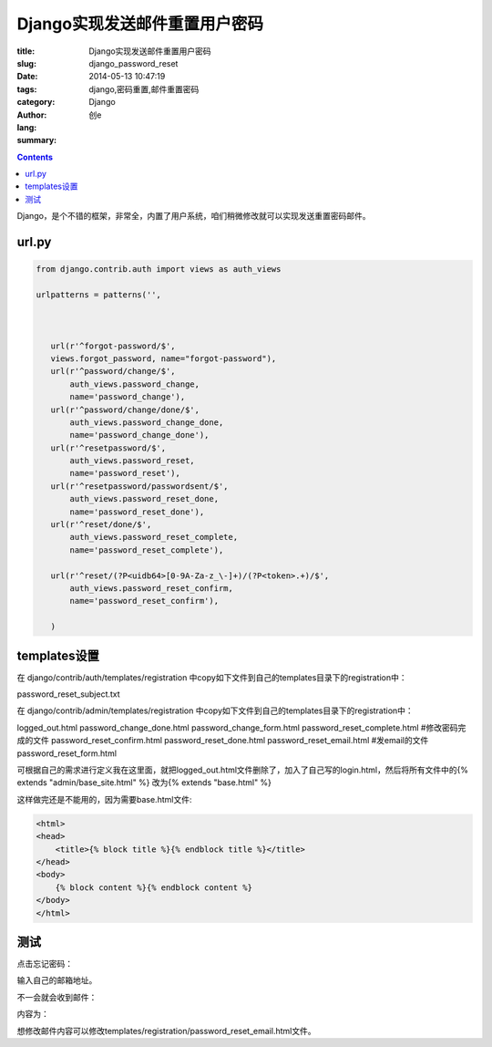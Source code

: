 Django实现发送邮件重置用户密码
##################################
:title: Django实现发送邮件重置用户密码
:slug: django_password_reset
:date: 2014-05-13 10:47:19
:tags: django,密码重置,邮件重置密码
:category: Django
:author: 创e
:lang: 
:summary: 

.. contents::

Django，是个不错的框架，非常全，内置了用户系统，咱们稍微修改就可以实现发送重置密码邮件。


url.py
==============


.. code-block:: python

    from django.contrib.auth import views as auth_views

    urlpatterns = patterns('',



       url(r'^forgot-password/$',
       views.forgot_password, name="forgot-password"),
       url(r'^password/change/$',
           auth_views.password_change,
           name='password_change'),
       url(r'^password/change/done/$',
           auth_views.password_change_done,
           name='password_change_done'),
       url(r'^resetpassword/$',
           auth_views.password_reset,
           name='password_reset'),
       url(r'^resetpassword/passwordsent/$',
           auth_views.password_reset_done,
           name='password_reset_done'),
       url(r'^reset/done/$',
           auth_views.password_reset_complete,
           name='password_reset_complete'),

       url(r'^reset/(?P<uidb64>[0-9A-Za-z_\-]+)/(?P<token>.+)/$',
           auth_views.password_reset_confirm,
           name='password_reset_confirm'),

       )


templates设置
=================


在 django/contrib/auth/templates/registration 中copy如下文件到自己的templates目录下的registration中：

password_reset_subject.txt

在 django/contrib/admin/templates/registration 中copy如下文件到自己的templates目录下的registration中：

logged_out.html
password_change_done.html
password_change_form.html
password_reset_complete.html  #修改密码完成的文件
password_reset_confirm.html
password_reset_done.html
password_reset_email.html   #发email的文件
password_reset_form.html


可根据自己的需求进行定义我在这里面，就把logged_out.html文件删除了，加入了自己写的login.html，然后将所有文件中的{% extends "admin/base_site.html" %} 改为{% extends "base.html" %}

这样做完还是不能用的，因为需要base.html文件:

.. code-block:: html

    <html>
    <head>
        <title>{% block title %}{% endblock title %}</title>
    </head>
    <body>
        {% block content %}{% endblock content %}
    </body>
    </html>


测试
===================

点击忘记密码：


.. image:: http://opslinux.qiniudn.com/5C9DDB80-95C6-46D6-A888-B749472B9191.png
    :alt: 忘记密码


输入自己的邮箱地址。


不一会就会收到邮件：

.. image:: http://opslinux.qiniudn.com/AF523C9F-946E-49E0-8F43-AA25CD1FF5B6.png
    :alt: 忘记密码

内容为：

.. image:: http://opslinux.qiniudn.com/2AF4146D-5E78-4DEE-8429-01AEFA212D8A.png
    :alt: 忘记密码

想修改邮件内容可以修改templates/registration/password_reset_email.html文件。
